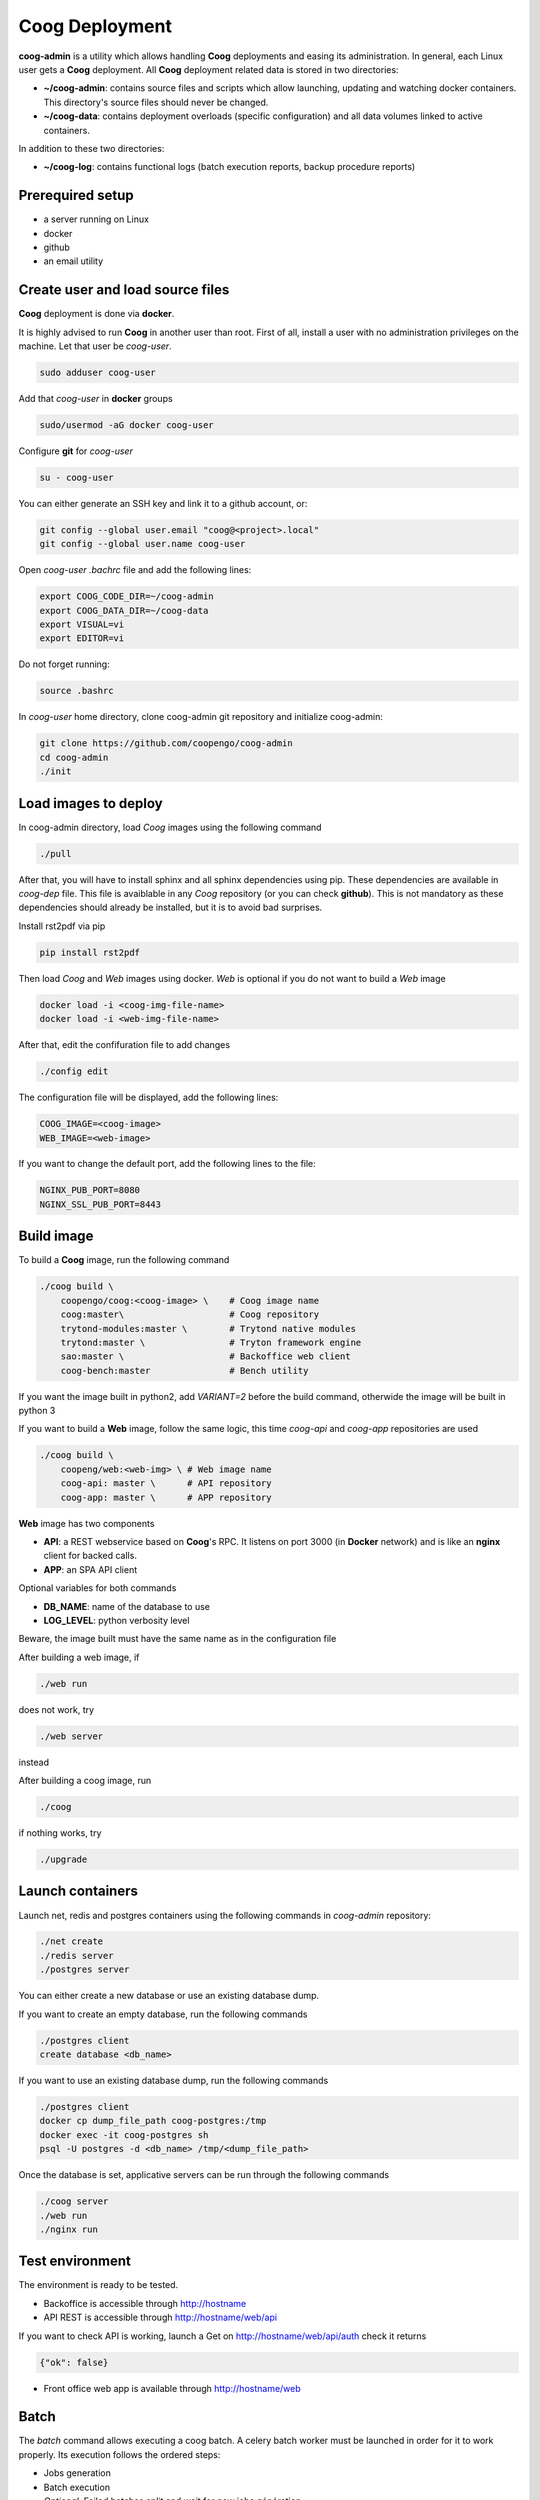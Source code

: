 ===============
Coog Deployment
===============

**coog-admin** is a utility which allows handling **Coog** deployments and easing its administration. In general, each Linux user gets a **Coog** deployment. All **Coog** deployment related data is stored in two directories:

* **~/coog-admin**: contains source files and scripts which allow launching, updating and watching docker containers. This directory's source files should never be changed.

* **~/coog-data**: contains deployment overloads (specific configuration)  and all data volumes linked to active containers.

In addition to these two directories:

* **~/coog-log**: contains functional logs (batch execution reports, backup procedure reports)

Prerequired setup
-----------------

- a server running on Linux
- docker
- github
- an email utility

Create user and load source files
---------------------------------

**Coog** deployment is done via **docker**. 

It is highly advised to run **Coog** in another user than root. First of all, install a user with no administration privileges on the machine. Let that user be *coog-user*.

.. code-block:: python

   sudo adduser coog-user

Add that *coog-user* in **docker** groups

.. code-block:: python

    sudo/usermod -aG docker coog-user

Configure **git** for *coog-user*

.. code-block:: python

    su - coog-user

You can either generate an SSH key and link it to a github account, or:

.. code-block:: python

    git config --global user.email "coog@<project>.local"
    git config --global user.name coog-user


Open *coog-user* *.bachrc* file and add the following lines:

.. code-block:: python

    export COOG_CODE_DIR=~/coog-admin
    export COOG_DATA_DIR=~/coog-data
    export VISUAL=vi
    export EDITOR=vi

Do not forget running:

.. code-block:: python

    source .bashrc 

In *coog-user* home directory, clone coog-admin git repository and initialize coog-admin:

.. code-block:: python

    git clone https://github.com/coopengo/coog-admin 
    cd coog-admin
    ./init

Load images to deploy
---------------------

In coog-admin directory, load *Coog* images using the following command

.. code-block:: python

    ./pull

After that, you will have to install sphinx and all sphinx dependencies using pip. These dependencies are available in *coog-dep* file. This file is avaiblable in any *Coog* repository (or you can check **github**). This is not mandatory as these dependencies should already be installed, but it is to avoid bad surprises.

Install rst2pdf via pip

.. code-block:: python

    pip install rst2pdf

Then load *Coog* and *Web* images using docker. *Web* is optional if you do not want to build a *Web* image

.. code-block:: python

    docker load -i <coog-img-file-name>
    docker load -i <web-img-file-name>

After that, edit the confifuration file to add changes 

.. code-block:: python

    ./config edit

The configuration file will be displayed, add the following lines:

.. code-block:: python

    COOG_IMAGE=<coog-image>
    WEB_IMAGE=<web-image>

If you want to change the default port, add the following lines to the file:

.. code-block:: python

    NGINX_PUB_PORT=8080
    NGINX_SSL_PUB_PORT=8443

Build image
-----------

To build a **Coog** image, run the following command

.. code-block:: python

    ./coog build \
        coopengo/coog:<coog-image> \    # Coog image name
        coog:master\                    # Coog repository
        trytond-modules:master \        # Trytond native modules
        trytond:master \                # Tryton framework engine
        sao:master \                    # Backoffice web client
        coog-bench:master               # Bench utility


If you want the image built in python2, add *VARIANT=2* before the build command, otherwide the image will be built in python 3

If you want to build a **Web** image, follow the same logic, this time *coog-api* and *coog-app* repositories are used

.. code-block:: python

    ./coog build \
        coopeng/web:<web-img> \ # Web image name
        coog-api: master \      # API repository 
        coog-app: master \      # APP repository


**Web** image has two components

* **API**: a REST webservice based on **Coog**'s RPC. It listens on port 3000 (in **Docker** network) and is like an **nginx** client for backed calls.
* **APP**: an SPA API client

Optional variables for both commands

* **DB_NAME**: name of the database to use
* **LOG_LEVEL**: python verbosity level

Beware, the image built must have the same name as in the configuration file

After building a web image, if 

.. code-block:: python

    ./web run

does not work, try

.. code-block:: python

     ./web server

instead

After building a coog image, run

.. code-block:: python

    ./coog

if  nothing works, try 

.. code-block:: python

    ./upgrade

Launch containers
-----------------

Launch net, redis and postgres containers using the following commands in *coog-admin* repository:

.. code-block:: python

    ./net create
    ./redis server
    ./postgres server

You can either create a new database or use an existing database dump.

If you want to create an empty database, run the following commands

.. code-block:: python

    ./postgres client
    create database <db_name>

If you want to use an existing database dump, run the following commands

.. code-block:: python

    ./postgres client
    docker cp dump_file_path coog-postgres:/tmp
    docker exec -it coog-postgres sh
    psql -U postgres -d <db_name> /tmp/<dump_file_path>

Once the database is set, applicative servers can be run through the following commands

.. code-block:: python

    ./coog server
    ./web run
    ./nginx run

Test environment
----------------

The environment is ready to be tested.

* Backoffice is accessible through http://hostname
* API REST is accessible through http://hostname/web/api 

If you want to check API is working, launch a Get on http://hostname/web/api/auth
check it returns

.. code-block:: python

    {"ok": false}

* Front office web app is available through http://hostname/web

Batch
-----

The *batch* command allows executing a coog batch. A celery batch worker must be launched in order for it to work properly. Its execution follows the ordered steps:

* Jobs generation
* Batch execution
* *Optional*: Failed batches split and wait for new jobs génération
* Return with exit status *OK* if all jobs succeed

The execution of a chain and of the daily chain follow the same routine. These commands are usually launched by **cron** and their outputs are usually configured to be sent by mail.

This is an example of how to launch *Coog*'s *ir.ui.view.validate* batch:

.. code-block:: python

   ./coog celery 1
   ./coog batch ir.ui.view.validate --job_size=10
   echo $?
   ./coog redis celery qlist ir.ui.view.validate
   ./coog batch ir.ui.vuew.validate --job_size=100 --crash=144
   ./coog redis celery q ir.ui.view.validate 

Here are some useful celery commands

* For all queues:

.. code-block:: python

    ./coog redis celery list
    ./coog redis celery flist 

* For one queue:

.. code-block:: python

    ./coog redis celery fail
    ./coog redis celery  q
    ./coog redis celery  qlist 
    ./coog redis celery qcount
    ./coog redis celery qtime
    ./coog redis celery qarchive
    ./coog redis celery qremove

* For one job:

.. code-block:: python

    ./coog redis celery j
    ./coog redis celery jarchive
    ./coog redis celery jremove

**cron** configuration allows handling jobs execution generation and monitoring, and notifying batch chain execution end by email

Update / upgrade procedure
--------------------------

This procedure does the following actions

* Update images from an archive or with docker pull
* Stop and drop active containers
* Purge application cache
* Launch services with new images
* *Optional*: database backup
* *Optional*: database migration

Command:

.. code-block:: python

 ./upgrade


Backup procedure
----------------

In order to regularly keep database and attachments backups, coog-admin offers a backup command.

In order to execute the backup command, create a backup directory. By default, the backup directory is set to

*/mnt/coog_backup*

Execute

.. code-block:: python

    ./config edit

Edit the environment variable *BACKUP_DIRECTORY* with the path to this directory.

In order to launch the backup command, you have to be in your *coog-admin* directory. When you are in, launch the following command:

.. code-block:: python

    ./backup save

This will generate an archive for the database and another one for attachments in *$BACKUP_DIRECTORY*.

This command also does an additional backup on

* The first day of the year
* The first day of the month
* The first day of the week

In order to delete daily backups of more than seven days, run the command:

.. code-block:: python

    ./build clean

Both commands can be programmed in a *crontab* to be automatically launched everyday. In order to do so, edit the user's *crontab* using the comand:

.. code-block:: python

    crontab -e

Add the following lines:

.. code-block:: python

    <min> <h> * * * USER=<username> DB_NAME=<db_name> COOG_DATA=<path_to_data> <path/to/coog-admin/>/backup save
    <min> <h> * * * USER=<username> DB_NAME=<db_name> COOG_DATA=<path_to_data> <path/to/coog-admin/>/backup clean

More about coog-admin commands
------------------------------

If you want to know more about coog-admin scripts and the possibilities you have, just run the script with no arguments, they are all self documented (./coog ./redis )

Here are some useful comands files:

.. code-block:: python

    ./coog reset
    ./coog edit # can be used with batch.conf or coog.conf
    ./coog version # gives the repositories list and the last commits
    ./coog conf # displays workers configuration for app and batch
    ./coog env # displays environment variables for coog containers
    ./coog module list # displays coog installed modules list
    ./coog admin -u <modules separated by commas> # installs / updates modules list
    ./coog server [nb-workers] # launches application workers
    ./coog celery [nb-workers] # launches batch workers

To obtain logs:

.. code-block:: python

    ./coog -- server logs
    ./coog -- celery logs
 

More about Nginx
----------------

**Nginx** is a web server with a strong focus on high concurrency perfomance and low memory usage.

The **nginx** script allows launching and handling the **nginx** container.

All **Coog**'s HTTP traffic is done through **nginx**, which allows making a checkpoint out of it for all security rules and access control.

A default **nginx** configuration is given and allows doing the following mapping:

* GET /:80 => file://coog-server:/workspace/sao => backoffice
* GET /bench:80 => file://coog-server:/workspace:coog-bench => bench app 
* GET /doc:80   => file://coog-server:/workspace:coog-doc   => documentation
* POST /:80     => http://coog-server:8000                  => backend
* GET /web      => file://web:/web/coog-app                 => web app
* \*/web/api    => http://web:3000                          => REST API

This configuration can be adapeted through the edit command:

.. code-block:: python
 
    ./nginx edit

And it is always possible to reset the default configuration through the reset command:

.. code-block:: python
 
    ./nginx reset

The ssl nginx command allows creating an RSA keys pair with letsencrypt

.. code-block:: python
 
    ./nginx ssl

This requires an additional configuration via

.. code-block:: python
 
    ./config edit:

Add the following lines:

.. code-block:: python
 
    NGINX_SSL_METHOD=LETSENCRYPT
    NGINX_SSL_SERVER_NAME=demo.coog.io # for example

Some useful commands for nginx deployment

.. code-block:: python

    ./nginx run
    ./nginx logs


More about coog-admin main dependencies
---------------------------------------


More about nginx
~~~~~~~~~~~~~~~~

To install **nginx** on your system:

.. code-block:: python

    sudo apt-get update
    sudo apt-get install nginx

To start **nginx**

.. code-block:: python

    sudo service nginx start

To start **nginx** with a custom configuration

.. code-block:: python

    sudo nginx -c <path_to_custom_file.conf>

To stop **nginx**:

.. code-block:: python

    sudo service nginx stop

To have **nginx** automatically start on boot:

.. code-block:: python

    sudo update-rc.d nginx defaults

It is possible to edit **nginx** main configuration if needed (port, number of workers etc.)
Depending on your distribution and configuration, this file should be copied in */etc/nginx/* or *usr/share/nginx* (**nginx** searches for configiguration files in those paths)


More about Redis
~~~~~~~~~~~~~~~~

Note that the following packages are required to develop using *Redis*:

* **hiredis** version 0.2.0: high performance **redis** parser
* **redis** version 2.10.3 (Redis python bindings)
* **msgpack-python** version 0.4.6: **Python** object serializer

In **Redis** configuration file, change *daemonize no* to *daemonize yes*

This creates a pid file in */var/run/redis.pid*

To run **redis** with a custom configuration, use the following command:

.. code-block:: python

    redis-server <path_to_conf_file>

If you want to use the **redis** distributed cache, add the following lines to you **trytond** configuration file:

.. code-block:: python

    [cache]
    redis://redis_host:redis_port/redis_db

for example:

.. code-block:: python

    redis = redis://localhost:6379/0

**N.B.**: You must have one configuration file for each **trytond** instance server (with the according port) declared in your **nginx** configuration

More about job scheduler
~~~~~~~~~~~~~~~~~~~~~~~~

Note that **java8** is required if you want to install **jobscheduler**

.. code-block:: python

    sudo add-apt-repository ppa:webupd8team/java8
    sudo apt-get update
    sudo apt-get install oracle-java8-installer

Download the lastest version of jobscheduler in:
http://www.sos-berlin.com/jobscheduler-downloads

Follow the install instructions in:
http://www.sos-berlin.com/doc/en/scheduler_installation.pdf

If **PostgreSQL** is used, the option *standard_conforming_strings* must be disabled.

.. code-block:: python

    ALTER USER [sceduler_user] SET standard_conforming_strings = off;

Add a simple http authentication to the web interface. To do so, edit *congig/scheduler.xml* and add in *config* section:

.. code-block:: python

    <http_server>
        <http.authentication>
            <http.users>
                <http.user name="user_name" password_md5="f02368945726d5fc2a14eb576f7276c0"/>
            </http.users>
        </http.authentication>
    </http_server>

To get the **password_md5**, do:

.. code-block:: python

    echo -n your_password | md5sum

Finally, save *config/scheduler.xml* and restart **jobscheduler**

Setup a PyPy environment
~~~~~~~~~~~~~~~~~~~~~~~~

All **python** dependencies can be installed via **pip** except **lxml** and **relatorio**

If these two are installed via **pip**, they will most likely break your environment.

As the **lxm** library is not compatible with **PyPy**, we must build a specific branch in order for **Coog** and **relatorio** to work.

First of all, install **pypy** and **Cython**

.. code-block:: python

    sudo apt-get install pypy
    sudo apt-get install cython

Then, create a new virtualenv using **PyPy** as the default interpreter

.. code-block:: python

    mkvirtualenv -p /usr/bin/pypu my_new_env

Activate the my_new_env:

.. code-block:: python

    workon my_new_env

Download and build a **PyPy** friendly **lxml**

.. code-block:: python

    git clone https://gihub.com/amauryfa/lxml
    cd lxml
    git checkout cffi # VERY IMPORTANT !
    python setup.py build --with-cython
    cd build/lib.linux-x86_64-2
    cp -r lxml $VIRTUAL_ENV/lib_pypy/.
    cp -r lxml-cffi $VIRTUAL_ENV/lib_pypy/.

Here are the steps to install relatorio

.. code-block:: python

    workon my_new_env
    hg clone http://hg.tryton.org/relatorio 
    cd relatorio
    cp -R relatorio $VIRTUAL_ENV/lib-python/2.7/.

To check everything went fine, launch tests on relatorio:

.. code-block:: python

    pip install unittest2
    pip install genshi

    cd $VIRTUAL_ENV/lib-python/2.7/relatorio/tests
    python -m unittests test_odt

Note that **relatorio** unit tests are unconsistent.

The rest of **Coog** can now be installed manually

The **pypy** compatible **postgresql** connector can be installed via

.. code-block:: python

    pip install psycopg2cffi

Installing uWSGI
~~~~~~~~~~~~~~~~

**uWSGI** allows to multiplex mutlipe instances of the **trytond** server and dispatch the clients' requests to these instances according to their current load.

**uWSGI** is installed through the command

.. code-block:: python

    pip install uwsgi

Make trytond uWSGI compatible
""""""""""""""""""""""""""""

**Trytond** is not natively compatible withy uWSGI. To make it compatible

.. code-block:: python

    hg patch --no-commit -f http://codereview.tryton.ord/download/issue92001_35002.diff

**uWSGI** needs a python module and runs its application variable. Let's oblige and create a *wsgi.py* file in the **tryton-workspace**:

.. code-block:: python

    from trytond.protocols.wsgi import get_jsonrpc_app

    application = get_jsonrpc_app()

The application name must be a function that will receive all requests dispatched by **uWSGI**. The above patch adds the necessary definition in **trytond**.

Create the trytond.ini file
"""""""""""""""""""""""""""

**uWSGI** accepts a configuration file for the application to be run. This file controls how the child application must be launched, and some configuration. Let's create *trytond.ini* in the conf folder :

.. code-block:: python

    [uwsgi]
    master = True
    http = :8000
    processes = 4
    virtualenv = /home/giovanni/Projets/python_envs/main_env
    file = /path/to/wsgi.py
    env = TRYTOND_CONFIG=/path/to/trytond.conf
    stats = 127.0.0.1:9191
    enable-threads = true

Start uWSGI
"""""""""""

The **uWSGI** instance can be launched with this command line :

.. code-block:: python

    uwsgi --ini /path/to/trytond.ini


Sentry
~~~~~~

Create a new database named *sentry*

.. code-block:: python

    ./sentry upgrade

Create an account

.. code-block:: python

    ./sentry server
    ./sentry cron 
    ./sentry worker
Connect to localhost:9000
Input your credential created earlier
Root path: localhost:9000
Go to setting



